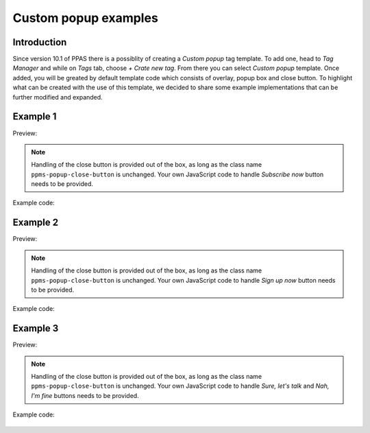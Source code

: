 .. highlight:: js
.. default-domain:: js

.. versionadded:: 10.1

Custom popup examples
=============================================

Introduction
------------
Since version 10.1 of PPAS there is a possiblity of creating a `Custom popup` tag template. To add one, head to `Tag Manager` and while on `Tags` tab, choose `+ Crate new tag`. From there you can select `Custom popup` template. Once added, you will be greated by default template code which consists of overlay, popup box and close button. To highlight what can be created with the use of this template, we decided to share some example implementations that can be further modified and expanded.

Example 1
----------
Preview:

    .. image:: /_static/images/tm_popup_examples/example-popup-1.png
        :alt: Custom popup example 1

.. note::
    Handling of the close button is provided out of the box, as long as the class name ``ppms-popup-close-button`` is unchanged. Your own JavaScript code to handle `Subscribe now` button needs to be provided.

Example code:

    .. literalinclude:: popup_examples/example-popup-1.html
        :language: html

Example 2
----------
Preview:

    .. image:: /_static/images/tm_popup_examples/example-popup-2.png
          :alt: Custom popup example 2

.. note::
    Handling of the close button is provided out of the box, as long as the class name ``ppms-popup-close-button`` is unchanged. Your own JavaScript code to handle `Sign up now` button needs to be provided.

Example code:

    .. literalinclude:: popup_examples/example-popup-2.html
        :language: html

Example 3
----------
Preview:

    .. image:: /_static/images/tm_popup_examples/example-popup-3.png
          :alt: Custom popup example 3

.. note::
    Handling of the close button is provided out of the box, as long as the class name ``ppms-popup-close-button`` is unchanged. Your own JavaScript code to handle `Sure, let's talk` and `Nah, I'm fine` buttons needs to be provided.

Example code:

    .. literalinclude:: popup_examples/example-popup-3.html
        :language: html
